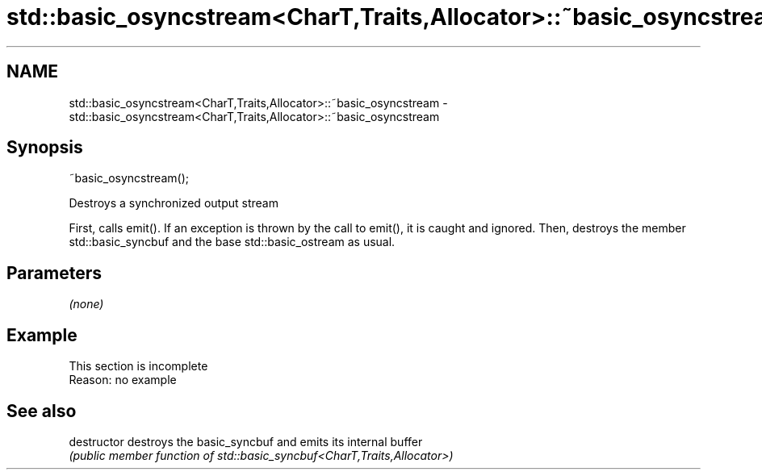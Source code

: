 .TH std::basic_osyncstream<CharT,Traits,Allocator>::~basic_osyncstream 3 "2020.03.24" "http://cppreference.com" "C++ Standard Libary"
.SH NAME
std::basic_osyncstream<CharT,Traits,Allocator>::~basic_osyncstream \- std::basic_osyncstream<CharT,Traits,Allocator>::~basic_osyncstream

.SH Synopsis
   ~basic_osyncstream();

   Destroys a synchronized output stream

   First, calls emit(). If an exception is thrown by the call to emit(), it is caught and ignored. Then, destroys the member std::basic_syncbuf and the base std::basic_ostream as usual.

.SH Parameters

   \fI(none)\fP

.SH Example

    This section is incomplete
    Reason: no example

.SH See also

   destructor   destroys the basic_syncbuf and emits its internal buffer
                \fI(public member function of std::basic_syncbuf<CharT,Traits,Allocator>)\fP
